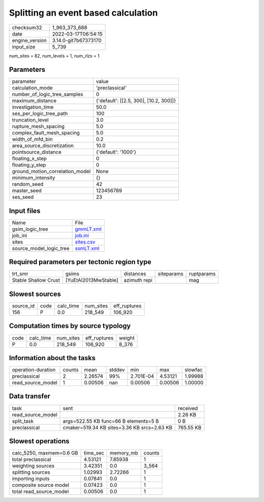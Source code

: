 Splitting an event based calculation
====================================

+----------------+----------------------+
| checksum32     | 1_963_373_688        |
+----------------+----------------------+
| date           | 2022-03-17T06:54:15  |
+----------------+----------------------+
| engine_version | 3.14.0-git7b67373170 |
+----------------+----------------------+
| input_size     | 5_739                |
+----------------+----------------------+

num_sites = 82, num_levels = 1, num_rlzs = 1

Parameters
----------
+---------------------------------+----------------------------------------+
| parameter                       | value                                  |
+---------------------------------+----------------------------------------+
| calculation_mode                | 'preclassical'                         |
+---------------------------------+----------------------------------------+
| number_of_logic_tree_samples    | 0                                      |
+---------------------------------+----------------------------------------+
| maximum_distance                | {'default': [[2.5, 300], [10.2, 300]]} |
+---------------------------------+----------------------------------------+
| investigation_time              | 50.0                                   |
+---------------------------------+----------------------------------------+
| ses_per_logic_tree_path         | 100                                    |
+---------------------------------+----------------------------------------+
| truncation_level                | 3.0                                    |
+---------------------------------+----------------------------------------+
| rupture_mesh_spacing            | 5.0                                    |
+---------------------------------+----------------------------------------+
| complex_fault_mesh_spacing      | 5.0                                    |
+---------------------------------+----------------------------------------+
| width_of_mfd_bin                | 0.2                                    |
+---------------------------------+----------------------------------------+
| area_source_discretization      | 10.0                                   |
+---------------------------------+----------------------------------------+
| pointsource_distance            | {'default': '1000'}                    |
+---------------------------------+----------------------------------------+
| floating_x_step                 | 0                                      |
+---------------------------------+----------------------------------------+
| floating_y_step                 | 0                                      |
+---------------------------------+----------------------------------------+
| ground_motion_correlation_model | None                                   |
+---------------------------------+----------------------------------------+
| minimum_intensity               | {}                                     |
+---------------------------------+----------------------------------------+
| random_seed                     | 42                                     |
+---------------------------------+----------------------------------------+
| master_seed                     | 123456789                              |
+---------------------------------+----------------------------------------+
| ses_seed                        | 23                                     |
+---------------------------------+----------------------------------------+

Input files
-----------
+-------------------------+--------------------------+
| Name                    | File                     |
+-------------------------+--------------------------+
| gsim_logic_tree         | `gmmLT.xml <gmmLT.xml>`_ |
+-------------------------+--------------------------+
| job_ini                 | `job.ini <job.ini>`_     |
+-------------------------+--------------------------+
| sites                   | `sites.csv <sites.csv>`_ |
+-------------------------+--------------------------+
| source_model_logic_tree | `ssmLT.xml <ssmLT.xml>`_ |
+-------------------------+--------------------------+

Required parameters per tectonic region type
--------------------------------------------
+----------------------+----------------------+--------------+------------+------------+
| trt_smr              | gsims                | distances    | siteparams | ruptparams |
+----------------------+----------------------+--------------+------------+------------+
| Stable Shallow Crust | [YuEtAl2013MwStable] | azimuth repi |            | mag        |
+----------------------+----------------------+--------------+------------+------------+

Slowest sources
---------------
+-----------+------+-----------+-----------+--------------+
| source_id | code | calc_time | num_sites | eff_ruptures |
+-----------+------+-----------+-----------+--------------+
| 156       | P    | 0.0       | 218_549   | 106_920      |
+-----------+------+-----------+-----------+--------------+

Computation times by source typology
------------------------------------
+------+-----------+-----------+--------------+--------+
| code | calc_time | num_sites | eff_ruptures | weight |
+------+-----------+-----------+--------------+--------+
| P    | 0.0       | 218_549   | 106_920      | 8_376  |
+------+-----------+-----------+--------------+--------+

Information about the tasks
---------------------------
+--------------------+--------+---------+--------+-----------+---------+---------+
| operation-duration | counts | mean    | stddev | min       | max     | slowfac |
+--------------------+--------+---------+--------+-----------+---------+---------+
| preclassical       | 2      | 2.26574 | 99%    | 2.701E-04 | 4.53121 | 1.99988 |
+--------------------+--------+---------+--------+-----------+---------+---------+
| read_source_model  | 1      | 0.00506 | nan    | 0.00506   | 0.00506 | 1.00000 |
+--------------------+--------+---------+--------+-----------+---------+---------+

Data transfer
-------------
+-------------------+---------------------------------------------+-----------+
| task              | sent                                        | received  |
+-------------------+---------------------------------------------+-----------+
| read_source_model |                                             | 2.26 KB   |
+-------------------+---------------------------------------------+-----------+
| split_task        | args=522.55 KB func=66 B elements=5 B       | 0 B       |
+-------------------+---------------------------------------------+-----------+
| preclassical      | cmaker=519.34 KB sites=3.36 KB srcs=2.63 KB | 765.55 KB |
+-------------------+---------------------------------------------+-----------+

Slowest operations
------------------
+--------------------------+----------+-----------+--------+
| calc_5250, maxmem=0.6 GB | time_sec | memory_mb | counts |
+--------------------------+----------+-----------+--------+
| total preclassical       | 4.53121  | 7.85938   | 1      |
+--------------------------+----------+-----------+--------+
| weighting sources        | 3.42351  | 0.0       | 3_564  |
+--------------------------+----------+-----------+--------+
| splitting sources        | 1.02993  | 2.72266   | 1      |
+--------------------------+----------+-----------+--------+
| importing inputs         | 0.07841  | 0.0       | 1      |
+--------------------------+----------+-----------+--------+
| composite source model   | 0.07423  | 0.0       | 1      |
+--------------------------+----------+-----------+--------+
| total read_source_model  | 0.00506  | 0.0       | 1      |
+--------------------------+----------+-----------+--------+